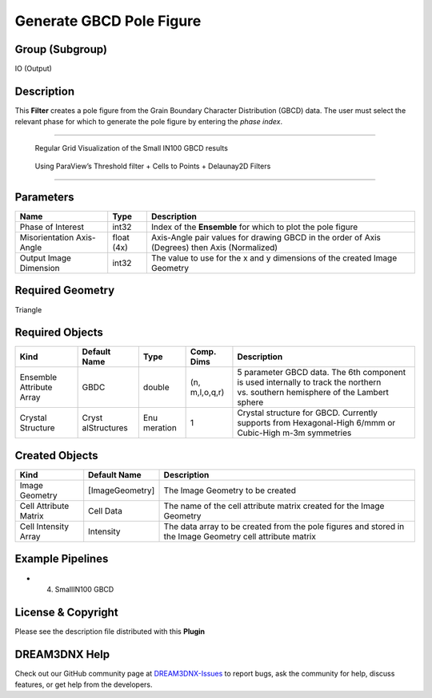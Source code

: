 =========================
Generate GBCD Pole Figure
=========================


Group (Subgroup)
================

IO (Output)

Description
===========

This **Filter** creates a pole figure from the Grain Boundary Character Distribution (GBCD) data. The user must select
the relevant phase for which to generate the pole figure by entering the *phase index*.

--------------

.. figure:: Images/Small_IN00_GBCD_RegularGrid.png
   :alt: Regular Grid Visualization of the Small IN100 GBCD results

   Regular Grid Visualization of the Small IN100 GBCD results

.. figure:: Images/Small_IN100_GBCD_Delaunay2D.png
   :alt: Using ParaView’s Threshold filter + Cells to Points + Delaunay2D Filters

   Using ParaView’s Threshold filter + Cells to Points + Delaunay2D Filters

--------------

Parameters
==========

+---------------------------+---------------------------+-------------------------------------------------------------+
| Name                      | Type                      | Description                                                 |
+===========================+===========================+=============================================================+
| Phase of Interest         | int32                     | Index of the **Ensemble** for which to plot the pole figure |
+---------------------------+---------------------------+-------------------------------------------------------------+
| Misorientation Axis-Angle | float (4x)                | Axis-Angle pair values for drawing GBCD in the order of     |
|                           |                           | Axis (Degrees) then Axis (Normalized)                       |
+---------------------------+---------------------------+-------------------------------------------------------------+
| Output Image Dimension    | int32                     | The value to use for the x and y dimensions of the created  |
|                           |                           | Image Geometry                                              |
+---------------------------+---------------------------+-------------------------------------------------------------+

Required Geometry
=================

Triangle

Required Objects
================

+-----------------------------+--------------+----------+------------+-------------------------------------------------+
| Kind                        | Default Name | Type     | Comp. Dims | Description                                     |
+=============================+==============+==========+============+=================================================+
| Ensemble Attribute Array    | GBDC         | double   | (n,        | 5 parameter GBCD data. The 6th component is     |
|                             |              |          | m,l,o,q,r) | used internally to track the northern           |
|                             |              |          |            | vs. southern hemisphere of the Lambert sphere   |
+-----------------------------+--------------+----------+------------+-------------------------------------------------+
| Crystal Structure           | Cryst        | Enu      | 1          | Crystal structure for GBCD. Currently supports  |
|                             | alStructures | meration |            | from Hexagonal-High 6/mmm or Cubic-High m-3m    |
|                             |              |          |            | symmetries                                      |
+-----------------------------+--------------+----------+------------+-------------------------------------------------+

Created Objects
===============

+--------------------+-------------------------------------------------+----------------------------------------------+
| Kind               | Default Name                                    | Description                                  |
+====================+=================================================+==============================================+
| Image Geometry     | [ImageGeometry]                                 | The Image Geometry to be created             |
+--------------------+-------------------------------------------------+----------------------------------------------+
| Cell Attribute     | Cell Data                                       | The name of the cell attribute matrix        |
| Matrix             |                                                 | created for the Image Geometry               |
+--------------------+-------------------------------------------------+----------------------------------------------+
| Cell Intensity     | Intensity                                       | The data array to be created from the pole   |
| Array              |                                                 | figures and stored in the Image Geometry     |
|                    |                                                 | cell attribute matrix                        |
+--------------------+-------------------------------------------------+----------------------------------------------+

Example Pipelines
=================

-  

   (4) SmallIN100 GBCD

License & Copyright
===================

Please see the description file distributed with this **Plugin**

DREAM3DNX Help
==============

Check out our GitHub community page at `DREAM3DNX-Issues <https://github.com/BlueQuartzSoftware/DREAM3DNX-Issues>`__ to
report bugs, ask the community for help, discuss features, or get help from the developers.
